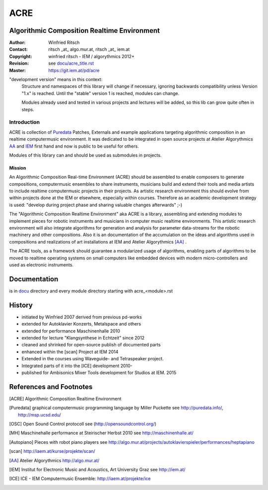 .. .. include:: docu/acre_title.rst
.. .. Note: synchronise head with docu/acre_title.rst by hand instead of include

====
ACRE
====
Algorithmic Composition Realtime Environment
--------------------------------------------

:Author: Winfried Ritsch
:Contact: ritsch _at_ algo.mur.at, ritsch _at_ iem.at
:Copyright: winfried ritsch - IEM / algorythmics 2012+
:Revision: see `docu/acre_title.rst`_
:Master: https://git.iem.at/pd/acre

.. _`docu/acre_title.rst`:  docu/acre_title.rst

"development version" means in this context:
  Structure and namespaces of this library will change if necessary, ignoring backwards compatibility unless Version "1.x"  is reached. Until the "stable" version 1 is reached, modules can change.
  
  Modules already used and tested in various projects and lectures will be added, so this lib can grow quite often in steps.

Introduction
............

ACRE is collection of Puredata_ Patches, Externals and example applications targeting algorithmic composition in an realtime computermusic environment. 
It was dedicated to be integrated in open source projects at Atelier Algorythmics AA_ and IEM_ first hand and now is public to be useful for others.

Modules of this library can and should be used as submodules in projects.

Mission
~~~~~~~

An Algorithmic Composition Real-time Environment (ACRE) should be assembled to enable composers to generate compositions,  computermusic ensembles to share instruments, musicians build and extend their tools and media artists to include realtime computermusic projects in their projects.
As artistic research environment this should evolve from within projects done at the IEM or elsewhere, especially within courses. 
Therefore as an academic development strategy is used: 
"develop during project phase and sharing valuable changes afterwards" ;-) 

The "Algorithmic Composition Realtime Environment" aka ACRE is a library, 
assembling and extending modules to implement pieces for robotic instruments and musicians in computer music realtime environments.
This artistic research environment will also integrate algorithms for generation and analysis for  parameter data-streams for the robotic machinery and other compositions. 
Also it is an documentation of the accumulation on the ideas and algorithms used in compositions and realizations of art installations at IEM and Atelier Algorythmics [AA]_ .

The ACRE tools, as a framework should guarantee a modularized usage of algorithms, enabling parts of algorithms to be moved to realtime operating systems on small computers like embedded devices with modern micro-controllers and used as electronic instruments.

Documentation
-------------

is in docu_ directory and every module directory starting with acre_<module>.rst

.. _docu: docu/

History
-------

- initiated by Winfried 2007 derived from previous pd-works
- extended for Autoklavier Konzerts, Metalspace and others
- extended for performance Maschinenhalle 2010 
- extended for lecture "Klangsynthese in Echtzeit" since 2012
- cleaned and shrinked for open-source publish of documented parts
- enhanced within the [scan] Project at IEM 2014
- Extended in the courses using Waveguide- and Tetraspeaker project.
- Integrated parts of it into the [ICE] development 2010-
- published for Ambisonics Mixer Tools development for Studios at IEM. 2015

References and Footnotes
------------------------

.. [ACRE] Algorithmic Composition Realtime Environment 

.. [Puredata] graphical computermusic programming language by Miller Puckette 
   see http://puredata.info/, http://msp.ucsd.edu/

.. [OSC] Open Sound Control protocoll see (http://opensoundcontrol.org/)

.. [MH] Maschinehalle performance at Steirischer Herbst 2010 
   see http://maschinenhalle.at/

.. [Autopiano] Pieces with robot piano players 
   see http://algo.mur.at/projects/autoklavierspieler/performances/heptapiano

.. [scan] http://iaem.at/kurse/projekte/scan/

.. [AA] Atelier Algorythmics http://algo.mur.at/

.. [IEM] Institut for Electronic Music and Acoustics, Art University Graz
         see http://iem.at/
         
.. [ICE] ICE - IEM Computermusic Ensemble:  http://iaem.at/projekte/ice
